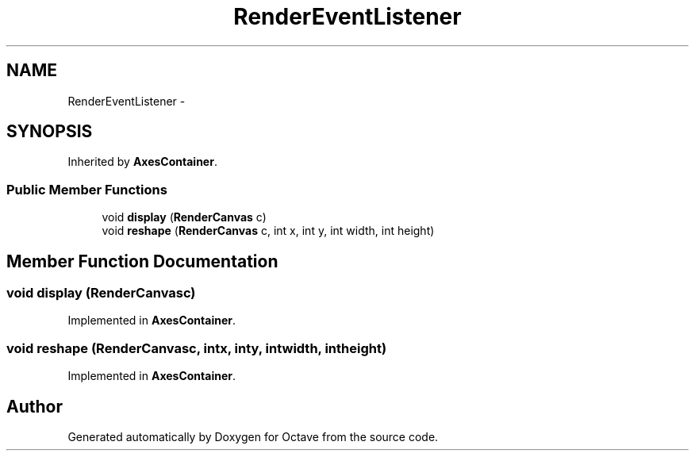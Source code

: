 .TH "RenderEventListener" 3 "Tue Nov 27 2012" "Version 3.2" "Octave" \" -*- nroff -*-
.ad l
.nh
.SH NAME
RenderEventListener \- 
.SH SYNOPSIS
.br
.PP
.PP
Inherited by \fBAxesContainer\fP\&.
.SS "Public Member Functions"

.in +1c
.ti -1c
.RI "void \fBdisplay\fP (\fBRenderCanvas\fP c)"
.br
.ti -1c
.RI "void \fBreshape\fP (\fBRenderCanvas\fP c, int x, int y, int width, int height)"
.br
.in -1c
.SH "Member Function Documentation"
.PP 
.SS "void \fBdisplay\fP (\fBRenderCanvas\fPc)"
.PP
Implemented in \fBAxesContainer\fP\&.
.SS "void \fBreshape\fP (\fBRenderCanvas\fPc, intx, inty, intwidth, intheight)"
.PP
Implemented in \fBAxesContainer\fP\&.

.SH "Author"
.PP 
Generated automatically by Doxygen for Octave from the source code\&.
